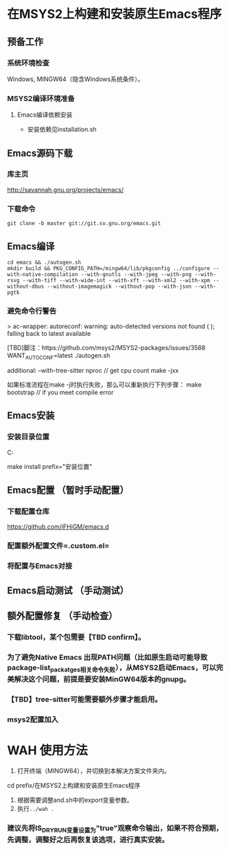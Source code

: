 * 在MSYS2上构建和安装原生Emacs程序

** 预备工作
*** 系统环境检查
Windows, MINGW64（隐含Windows系统条件）。
*** MSYS2编译环境准备
**** Emacs编译依赖安装
- 安装依赖见installation.sh

** Emacs源码下载
*** 库主页
http://savannah.gnu.org/projects/emacs/
*** 下载命令
#+begin_src shell
git clone -b master git://git.sv.gnu.org/emacs.git
#+end_src

** Emacs编译
#+begin_src shell
cd emacs && ./autogen.sh
mkdir build && PKG_CONFIG_PATH=/mingw64/lib/pkgconfig ../configure --with-native-compilation --with-gnutls --with-jpeg --with-png --with-rsvg --with-tiff --with-wide-int --with-xft --with-xml2 --with-xpm --without-dbus --without-imagemagick --without-pop --with-json --with-pgtk
#+end_src

*** 避免命令行警告
> ac-wrapper: autoreconf: warning: auto-detected versions not found ( ); falling back to latest available

[TBD]脚注：https://github.com/msys2/MSYS2-packages/issues/3588
WANT_AUTOCONF=latest ./autogen.sh


additional:
--with-tree-sitter
nproc // get cpu count
make -jxx

如果标准流程在make -j时执行失败，那么可以重新执行下列步骤：
make bootstrap // if you meet compile error

** Emacs安装
*** 安装目录位置
C:\Users\FLMW\Documents\Self

make install  prefix="安装位置"


** Emacs配置 （暂时手动配置）
*** 下载配置仓库
https://github.com/iFHiGM/emacs.d
*** 配置额外配置文件=.custom.el=
*** 将配置与Emacs对接

** Emacs启动测试 （手动测试）


** 额外配置修复 （手动检查）
*** 下载libtool，某个包需要【TBD confirm】。
*** 为了避免Native Emacs 出现PATH问题（比如原生启动可能导致package-list_packatges相关命令失败），从MSYS2启动Emacs，可以完美解决这个问题，前提是要安装MinGW64版本的gnupg。
*** 【TBD】tree-sitter可能需要额外步骤才能启用。
*** msys2配置加入

* WAH 使用方法
1. 打开终端（MINGW64），并切换到本解决方案文件夹内。
cd prefix/在MSYS2上构建和安装原生Emacs程序
2. 根据需要调整and.sh中的export变量参数。
3. 执行~../wah .~

*** 建议先将IS_DRY_RUN变量设置为"true"观察命令输出，如果不符合预期，先调整，调整好之后再恢复该选项，进行真实安装。